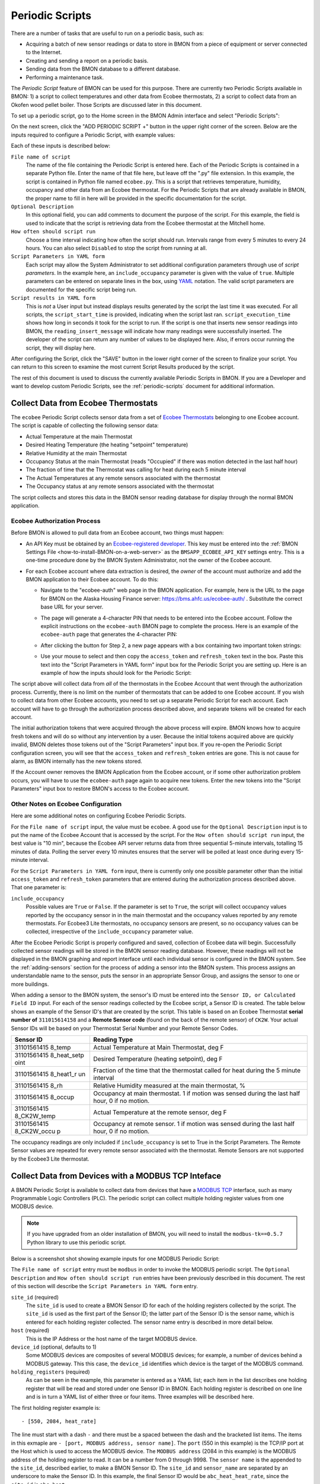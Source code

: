 .. _periodic-scripts:

Periodic Scripts
================

There are a number of tasks that are useful to run on a periodic basis,
such as:

*  Acquiring a batch of new sensor readings or data to store in BMON
   from
   a piece of equipment or server connected to the Internet.
*  Creating and sending a report on a periodic basis.
*  Sending data from the BMON database to a different database.
*  Performing a maintenance task.

The *Periodic Script* feature of BMON can be used for this purpose.
There are currently two Periodic Scripts available in BMON: 1) a script
to collect temperatures and other data from Ecobee thermostats, 2) a
script to collect data from an Okofen wood pellet boiler. Those Scripts
are discussed later in this document.

To set up a periodic script, go to the Home screen in the BMON Admin
interface and select "Periodic Scripts":

.. image:: /_static/main_scr_period_script.png
  :align: center

On the next screen, click the "ADD PERIODIC SCRIPT +" button in the
upper right corner of the screen. Below are the inputs required to
configure a Periodic Script, with example values:

.. image:: /_static/periodic_script_inputs.png
  :align: center

Each of these inputs is described below:

``File name of script``
    The name of the file containing the Periodic
    Script is entered here. Each of the Periodic Scripts is contained in a
    separate Python file. Enter the name of that file here, but leave off
    the ".py" file extension. In this example, the script is contained in
    Python file named ``ecobee.py``. This is a script that retrieves
    temperature, humidity, occupancy and other data from an Ecobee
    thermostat. For the Periodic Scripts that are already available in BMON,
    the proper name to fill in here will be provided in the specific
    documentation for the script.

``Optional Description``
    In this optional field, you can add comments
    to document the purpose of the script. For this example, the
    field is used to indicate that the script is retrieving data from the
    Ecobee thermostat at the Mitchell home.

``How often should script run``
    Choose a time interval indicating how
    often the script should run. Intervals range from every 5 minutes to
    every 24 hours.  You can also select ``Disabled`` to stop the script
    from running at all.

``Script Parameters in YAML form``
    Each script may allow the System Administrator
    to set additional configuration parameters through use of
    *script parameters*. In the example here, an ``include_occupancy``
    parameter is given with the value of ``true``. Multiple parameters can
    be entered on separate lines in the box, using
    `YAML <http://www.yaml.org/start.html>`_ notation. The valid script
    parameters are documented for the specific script being run.

``Script results in YAML form``
    This is *not* a User input but instead
    displays results generated by the script the last time it was executed.
    For all scripts, the ``script_start_time`` is provided,
    indicating when the script last ran. ``script_execution_time`` shows how
    long in seconds it took for the script to run. If the script is one
    that inserts new sensor readings into BMON, the
    ``reading_insert_message`` will indicate how many readings were
    successfully inserted. The developer of the script can return any number
    of values to be displayed here. Also, if errors occur running the
    script, they will display here.

After configuring the Script, click the "SAVE" button in the lower right
corner of the screen to finalize your script. You can return to this
screen to examine the most current Script Results produced by the
script.

The rest of this document is used to discuss the currently available
Periodic Scripts in BMON. If you are a Developer and want to develop
custom Periodic Scripts, see the :ref:`periodic-scripts` document for 
additional information.

Collect Data from Ecobee Thermostats
------------------------------------

The ``ecobee`` Periodic Script collects sensor data from a set of
`Ecobee Thermostats <https://www.ecobee.com/>`_ belonging to one Ecobee
account. The script is capable of collecting the following sensor data:

*  Actual Temperature at the main Thermostat
*  Desired Heating Temperature (the heating "setpoint" temperature)
*  Relative Humidity at the main Thermostat
*  Occupancy Status at the main Thermostat (reads "Occupied" if there
   was motion detected in the last half hour)
*  The fraction of time that the Thermostat was calling for heat during
   each 5 minute interval
*  The Actual Temperatures at any remote sensors associated with the
   thermostat
*  The Occupancy status at any remote sensors associated with the
   thermostat

The script collects and stores this data in the BMON sensor reading
database for display through the normal BMON application.

Ecobee Authorization Process
~~~~~~~~~~~~~~~~~~~~~~~~~~~~

Before BMON is allowed to pull data from an Ecobee account, two things
must happen:

*  An API Key must be obtained by an `Ecobee-registered developer <https://www.ecobee.com/developers/>`_. 
   This key must be entered into the :ref:`BMON Settings File <how-to-install-BMON-on-a-web-server>` 
   as the ``BMSAPP_ECOBEE_API_KEY`` settings entry. This
   is a one-time procedure done by the BMON System Administrator, not
   the owner of the Ecobee account.
*  For each Ecobee account where data extraction is desired, the *owner*
   of the account must authorize and add the BMON application to their
   Ecobee account. To do this:

   *  Navigate to the "ecobee-auth" web page in the BMON application. For
      example, here is the URL to the page for BMON on the
      Alaska Housing Finance server: https://bms.ahfc.us/ecobee-auth/ .
      Substitute the correct base URL for your server.
   *  The page will generate a 4-character PIN that needs to be entered
      into the Ecobee account. Follow the explicit instructions on the
      ``ecobee-auth`` BMON page to complete the process. Here is an
      example of the ``ecobee-auth`` page that generates the 4-character
      PIN: 

      .. image:: /_static/ecobee_pin.png
         :align: center


   *  After clicking the button for Step 2, a new page appears with a
      box containing two important token strings: 

      .. image:: /_static/ecobee_auth_tokens.png
         :align: center


   *  Use your mouse to select and then copy the ``access_token`` and
      ``refresh_token`` text in the box. Paste this text into the
      "Script Parameters in YAML form" input box for the Periodic Script
      you are setting up. Here is an example of how the inputs should
      look for the Periodic Script: 

      .. image:: /_static/ecobee_auth_inputs.png
         :align: center


The script above will collect data from *all* of the thermostats in the
Ecobee Account that went through the authorization process. Currently,
there is no limit on the number of thermostats that can be added to one
Ecobee account. If you wish to collect data from other Ecobee accounts,
you need to set up a separate Periodic Script for each account. Each
account will have to go through the authorization process described
above, and separate tokens will be created for each account.

The initial authorization tokens that were acquired through the above
process will expire. BMON knows how to acquire fresh tokens and will do
so without any intervention by a user. Because the initial tokens
acquired above are quickly invalid, BMON deletes those tokens out of the
"Script Parameters" input box. If you re-open the Periodic Script
configuration screen, you will see that the ``access_token`` and
``refresh_token`` entries are gone. This is not cause for alarm, as BMON
internally has the new tokens stored.

If the Account owner removes the BMON Application from the Ecobee
account, or if some other authorization problem occurs, you will have to
use the ``ecobee-auth`` page again to acquire new tokens. Enter the new
tokens into the "Script Parameters" input box to restore BMON's access
to the Ecobee account.

Other Notes on Ecobee Configuration
~~~~~~~~~~~~~~~~~~~~~~~~~~~~~~~~~~~

Here are some additional notes on configuring Ecobee Periodic
Scripts.

For the ``File name of script`` input, the value must be ``ecobee``. A
good use for the ``Optional Description`` input is to put the name of
the Ecobee Account that is accessed by the script. For the
``How often should script run`` input, the best value is "10 min",
because the Ecobee API server returns data from three sequential
5-minute intervals, totalling 15 minutes of data. Polling the server
every 10 minutes ensures that the server will be polled at least once
during every 15-minute interval.

For the ``Script Parameters in YAML form`` input, there is currently
only one possible parameter other than the initial ``access_token`` and
``refresh_token`` parameters that are entered during the authorization
process described above. That one parameter is:

``include_occupancy``
    Possible values are ``True`` or ``False``. If
    the parameter is set to ``True``, the script will collect occupancy
    values reported by the occupancy sensor in in the main thermostat and
    the occupancy values reported by any remote thermostats. For Ecobee3
    Lite thermostats, no occupancy sensors are present, so no occupancy
    values can be collected, irrespective of the ``include_occupancy``
    parameter value.

After the Ecobee Periodic Script is properly configured and saved,
collection of Ecobee data will begin. Successfully collected sensor
readings will be stored in the BMON sensor reading database. However,
these readings will not be displayed in the BMON graphing and report
interface until each individual sensor is configured in the BMON system.
See the :ref:`adding-sensors` section for the process of adding a sensor 
into the BMON system. This process assigns an
understandable name to the sensor, puts the sensor in an appropriate
Sensor Group, and assigns the sensor to one or more buildings.

When adding a sensor to the BMON system, the sensor's ID must be entered
into the ``Sensor ID, or Calculated Field ID`` input. For each of the
sensor readings collected by the Ecobee script, a Sensor ID is created.
The table below shows an example of the Sensor ID's that are created by
the script. This table is based on an Ecobee Thermostat **serial number of**
``311015614158`` and a **Remote Sensor code** (found on the back of the
remote sensor) of ``CK2W``. Your actual Sensor IDs will be based on your
Thermostat Serial Number and your Remote Sensor Codes.

+-------------+-----------------+
| Sensor ID   | Reading Type    |
+=============+=================+
| 31101561415 | Actual          |
| 8_temp      | Temperature at  |
|             | Main            |
|             | Thermostat, deg |
|             | F               |
+-------------+-----------------+
| 31101561415 | Desired         |
| 8_heat_setp | Temperature     |
| oint        | (heating        |
|             | setpoint), deg  |
|             | F               |
+-------------+-----------------+
| 31101561415 | Fraction of the |
| 8_heat1_r   | time that the   |
| un          | thermostat      |
|             | called for heat |
|             | during the 5    |
|             | minute interval |
+-------------+-----------------+
| 31101561415 | Relative        |
| 8_rh        | Humidity        |
|             | measured at the |
|             | main            |
|             | thermostat, %   |
+-------------+-----------------+
| 31101561415 | Occupancy at    |
| 8_occup     | main            |
|             | thermostat. 1   |
|             | if motion was   |
|             | sensed during   |
|             | the last half   |
|             | hour, 0 if no   |
|             | motion.         |
+-------------+-----------------+
| 31101561415 | Actual          |
| 8_CK2W_temp | Temperature at  |
|             | the remote      |
|             | sensor, deg F   |
+-------------+-----------------+
| 31101561415 | Occupancy at    |
| 8_CK2W_occu | remote sensor.  |
| p           | 1 if motion was |
|             | sensed during   |
|             | the last half   |
|             | hour, 0 if no   |
|             | motion.         |
+-------------+-----------------+

The occupancy readings are only included if ``include_occupancy`` is set
to True in the Script Parameters. The Remote Sensor values are repeated
for every remote sensor associated with the thermostat. Remote Sensors
are not supported by the Ecobee3 Lite thermostat.

Collect Data from Devices with a MODBUS TCP Inteface
--------------------------------------------------

A BMON Periodic Script is available to collect data from devices that have
a `MODBUS TCP <https://en.wikipedia.org/wiki/Modbus>`_ interface, such as
many Programmable Logic Controllers (PLC). The periodic script can collect
multiple holding register values from one MODBUS device.

.. note:: If you have upgraded from an older installation of BMON, you
  will need to install the ``modbus-tk==0.5.7`` Python library to use this
  periodic script.

Below is a screenshot shot showing example inputs for one MODBUS Periodic Script:

.. image:: /_static/modbus_sample.png
  :align: center

The ``File name of script`` entry must be ``modbus`` in order to invoke the MODBUS
periodic script.  The ``Optional Description`` and ``How often should script
run`` entries have been previously described in this document.  The rest of this
section will describe the ``Script Parameters in YAML form`` entry.

``site_id`` (required)
    The ``site_id`` is used to create a BMON Sensor ID for each of the
    holding registers collected by the script.  The ``site_id`` is used as the
    first part of the Sensor ID; the latter part of the Sensor ID is the sensor name,
    which is entered for each holding register collected. The sensor name entry
    is described in more detail below.

``host`` (required)
    This is the IP Address or the host name of the target MODBUS device.

``device_id``  (optional, defaults to 1)
    Some MODBUS devices are composites
    of several MODBUS devices; for example, a number of devices behind a MODBUS
    gateway.  This this case, the ``device_id`` identifies which device is the
    target of the MODBUS command.

``holding_registers`` (required)
    As can be seen in the example, this parameter
    is entered as a YAML list; each item in the list describes one holding register
    that will be read and stored under one Sensor ID in BMON.  Each holding register
    is described on one line and is in turn a YAML list of either three or four items.
    Three examples will be described here.

The first holding register example is::

    - [550, 2084, heat_rate]

The line must start with a dash ``-`` and there must be a spaced between the
dash and the bracketed list items.  The items in this exmaple are
``- [port, MODBUS address, sensor name]``.  The ``port`` (550 in this example) is the
TCP/IP port at the Host which is used to access the MODBUS device.  The ``MODBUS address``
(2084 in this example) is the MODBUS address of the holding register to read.
It can be a number from 0 through 9998.  The ``sensor name`` is the appended to the
``site_id``, described earlier, to make a BMON Sensor ID.  The ``site_id`` and
``sensor_name`` are separated by an underscore to make the Sensor ID.  In this example,
the final Sensor ID would be ``abc_heat_heat_rate``, since the ``site_id`` is ``abc_heat``.

The second holding register example is::

    - [550, [2087, 2086], total_heat]

The only thing different about this example is that a list of MODBUS addresses
are given.  When this is done, the values from the specified holding registers
are combined into one number.  The value from each register is considered to be
a 16-bit digit in the final number; the most-signicant holding register is
specified first in the list.  In this example, assume that register 2087
contained the number 7 and that register 2086 contained the value 14345.  The
final value stored in BMON would be::

    7 * 65536 + 14345
    which equals:  473,097

The value 65536 is 2 raised to the 16 power.

The final holding register example uses the optional fourth descriptive parameter::

    - [550, 2102, temp_return, val/10]

The fourth parameter is a transform function that is applied to the holding
register value before being stored in BMON.  The convention used is that
the variable ``val`` in the function holds the raw holding register value.  In
this example, the transform function is ``val/10``, so the holding register
value is divided by 10 before being stored in BMON.  All Python math operators
are available, including all of the functions present in the
`math <https://docs.python.org/2/library/math.html`_ such as ``sin()`` and
``log()``.

Collect Data from a Sensaphone IMS-4000 Monitoring System
---------------------------------------------------------

A `Sensaphone IMS-4000 <http://www.sensaphone.com/products/sensaphone-ims-4000-enterprise-monitoring-host-unit.php>`_ is
a monitoring system with the capability of supporting multiple remote units.
A BMON periodic script is available that retrieves sensor values from the IMS-4000,
including sensors installed on remote units.  The Sensaphone must have its SNMP port
accessible to the BMON server.

Below is a screenshot of an example Periodic Script configuration to read an
IMS-4000:

.. image:: /_static/sensaphone_sample.png
  :align: center

To use this script the ``File name of script`` must be ``sensaphone``.
The ``Optional Description`` and ``How often should script
run`` entries have been previously described in this document.  The rest of this
section will describe the ``Script Parameters in YAML form`` entry.

There are two required parameters:

``site_id`` (required)
    The ``site_id`` is used to create a BMON Sensor ID for each of the
    sensor values collected by the script.  The ``site_id`` is used as the
    first part of the Sensor ID; the latter parts of the Sensor ID are formed
    from the Sensaphone Node name and the Sensaphone Sensor name.  Each
    component is separated by an underscore character.  In the example
    above, the ``site_id`` is ``ABCD``; for a Sensaphone Node named
    ``Kiana`` and a Sensaphone Sensor name of ``room_temperature``,
    the final BMON Sensor ID will be ``ABCD_Kiana_room_temperature``.
    Note that any spaces present in the ``site_id``, Sensaphone Node name, or
    Sensaphone Sensor name are replaced with the underscore character.

``host`` (required)
    The IP Address or Host name of the Sensaphone.

Collect Data from Okofen Wood Pellet Boilers
--------------------------------------------

Wood pellet boilers manufactured by `Okofen <http://www.okofen.co.uk/>`_
have a data collection system that can be accessed from the Internet. A
BMON Periodic Script is available to collect data from such a boiler.

The boiler creates a daily CSV file containing one-minute resolution
values of various boiler parameters. The Okofen web interface to the
boiler allows you to determine which boiler parameters are collected and
stored in the CSV file. Please see Okofen documentation for the process
of selecting and enabling those parameters.

The rest of this section describes the process for configuring the
Periodic Script in BMON that acquires and stores the data from the
Okofen CSV files. As well as this documentation, there is also a :download:`Powerpoint Presentation </_static/Okofen_BMON_setup.pptx>` 
that explains the configuration process.

The screenshot below shows an example of a configured Periodic Script
for collecting data from an Okofen boiler:

.. image:: /_static/okofen_config.png
  :align: center

The ``File name of script`` must be ``okofen``. The Okofen boiler
creates a new CSV file once per day, presumably shortly after Midnight.
There is little harm in allowing the BMON Periodic Script to run much
more frequently, as it simply exits if it has already downloaded the
newest file. ``30 min`` is a good choice. If Internet access to the
boiler is unavailable for a period of time, BMON will automatically
retrieve multiple days of missed CSV files when Internet connectivity is
restored.

The ``Script Parameters in YAML form`` input can include the following
parameters:

``url`` (required)
    This is the URL for accessing the Okofen boiler. The
    boiler access is usually on port 8888, so the URL must include this port
    number. Here is an example: ``http://64.182.156.18:8888``

``site_id`` (required)
    This string ID is used to create unique Sensor
    IDs for the values extracted from the boiler. A short descriptor of the
    site is best, with no spaces in the string.

``tz_data`` (optional, defaults to ``US/Alaska``)
    The controller/data-collector in the boiler has a timezone setting that
    affects the timestamps of the values it records in the CSV files. The
    timezone may not be correctly set to the location of the boiler, for
    example the Hawaii timezone has been used for Alaskan boilers. Set this
    parameter to a timezone string found in `this timezone database
    list <https://en.wikipedia.org/wiki/List_of_tz_database_time_zones>`_.

``last_date_loaded`` (optional, normally determined from the last run of the script)
    The script internally keeps track of the last CSV file it
    successfully loaded, and then will request files after that date in
    subsequent runs of the script. If the script has never been run before,
    the first file it attempts to load is from a day two weeks ago. This is
    rarely necessary, but you can override this behavior by entering in a
    ``last_date_loaded`` in a form like '2016-11-23'. When the script next
    runs, it will start loading CSV files one day after that date. You might
    use the parameter to avoid loading two weeks of older CSV files on the
    initial run of the script. It is difficult to determine a case where you
    would want to leave this parameter for more than one run of the script,
    as the script internally tracks the last CSV file loaded.

The ``okofen`` Periodic Script collects all of the sensor values that
have been enabled in the Okofen boiler. Each of these sensor values is
assigned a Sensor ID by BMON. The table below gives examples of how the
Okofen sensor names are translated into BMON Sensor IDs.

The example in the table assumes that the ``site_id`` in the
``Script Parameters`` input box was set to ``HainesSrCtr``:

+----------------------------+--------------------------+
| Okofen Sensor Name         | BMON Sensor ID           |
+============================+==========================+
| P107 Flue/Flame temp       | HainesSrCtr_P107         |
+----------------------------+--------------------------+
| P112 Burner Startups       | HainesSrCtr_P112         |
+----------------------------+--------------------------+
| Boiler 1                   | HainesSrCtr_boiler_1     |
+----------------------------+--------------------------+

Here is the general rule. All BMON Sensor IDs start with the ``site_id``
followed by an underbar character. Then, if the Okofen sensor name
contains a 3-digit parameter number in the form Pxxx, that parameter
number (including the leading 'P') is added to the BMON Sensor ID. If
there is no parameter number in the Okofen sensor name, a translated
version of the Okofen name is added to the BMON Sensor ID. The
translation converts all spaces and slashes to the underbar character,
removes all period characters, and converts all letters to lower case.

In order to see these sensors in the normal data display and analysis
portion of BMON, they must be added to the ``Sensors`` table in the BMON
Admin interface. This process is documented in the "Adding Sensors"
section of the :ref:`adding-buildings-and-sensors` document.

There is also a special ``Calculated Field`` function available that can
create a Sensor that estimates the pellet consumption or heat output of
the boiler by examining the Status (P241 parameter number) sensor of the
boiler. See the :ref:`calculated-fields` document for more details.

Send BMON Data to an InfluxDB Time-Series Database
--------------------------------------------------

`InfluxDB <https://docs.influxdata.com/influxdb/>`_ is a database
optimized for storing and querying Time Series data, such as the data
collected from sensors. This database is also supported as a data source
for the `Grafana Time Series Analytics
package <https://grafana.com/>`_, which is a leading software package
for creating graphical dashboards displaying time-series data. Both
InfluxDB and Grafana are open source software. A BMON Periodic Script is
available that will periodically send all new BMON sensor data to an
InfluxDB database. An installation of Grafana can then display that data
in a dashboard.

To understand the configuration of this Periodic Script, you need to have a
reasonable understanding of the use of an InfluxDB database, as
described on the `InfluxDB documentation
page <https://docs.influxdata.com/influxdb/>`_.

Here is a screenshot of a sample Periodic Script configuration that
sends data to an InfluxDB database:

.. image:: /_static/influxdb_config.png
  :align: center

The ``File name of script`` must be ``influxdb``. The
``Script Parameters in YAML form`` input can include the following
parameters:

``influx_url`` (required)
    This is the HTTP URL that allows writing to
    the InfluxDB database. If the write does not occur on the standard
    HTTP(s) port, then the port number should be included in the URL, as
    shown in this example.

``database_name`` (required)
    An InfluxDB server can contain multiple
    databases. In this parameter, specify the name of the InfluxDB database
    to write the BMON sensor readings into.

``username`` (required if InfluxDB is using authentication)
    The InfluxDB username to authenticate with, which must have write privileges
    on the target database.

``password`` (required if InfluxDB is using authentication)
    The password associated with the above username.

``measurement`` (defaults to 'reading')
    Every point in the InfluxDB
    database has a "measurement" type associated with it. This Periodic
    Script stores all of the BMON sensor readings under one measurement,
    which defaults to 'reading'. However, you can change the measurement
    type with this parameter.

``value_field`` (defaults to 'value')
    Every point in the InfluxDB
    database has one or more field values. All of the BMON sensor readings
    sent by the Periodic Script are stored in one field, and the default
    name of that field is 'value'. That field name can be changed with this
    parameter.

``reach_back`` (default = 14, measured in days)
    The first time the
    Periodic Script runs, it decides how much historical data to send to
    the InfluxDB database.
    The ``reach_back`` parameter determines the amount of historical data
    sent, and it is measured in days. In subsequent runs of this Script,
    only new data is sent to the InfluxDB database.

``ignore_last_rec`` (default = False)
    If this parameter is set to
    True, the script will send all historical data up to the ``reach_back``
    limit, even if the script has run before and sent that data. This can be
    used to repopulate a database that has been reset or cleaned of old
    data. This parameter should *not* be set to True on a continual basis,
    as that will cause the Script to send all historical data (up to the
    ``reach_back`` limit) every time the script runs.

InfluxDB Tags Created during Export
~~~~~~~~~~~~~~~~~~~~~~~~~~~~~~~~~~~

InfluxDB allows each point in the database to be described by any number
of "tags". A tag is a key/value pair that adds metadata to the database
record. An example tag would be "sensor_id=451897", which gives the
Sensor ID associated with this particular sensor reading. These tags are
used to extract particular data points from the Database. Grafana
knows how to build queries using these tags.

When BMON sends data to the InfluxDB database, it automatically adds a
number of tags to every sensor reading sent. Below is the list of tags
that are automatically created by the BMON Periodic Script. Also note
that all tag values sent by BMON are all "cleaned" by replacing spaces,
the equals sign, and commas with the dash/hyphen character, "-".
Further, if the replacement results in more than one dash in a row, the
string of dashes is reduced to one.

``building_title``
    The value of this tag is the title of the Building
    associated with the sensor reading (as entered in the 'Buildings' table
    of the BMON Admin interface), e.g. 'building_title=Kaluza-House'. Note
    that if a sensor reading is associated with *more than one* building,
    the sensor reading is sent multiple times to the InfluxDB database, once
    for each associated building.

``latitude``
    The latitude of the associated Building (again, as entered
    in the Building table of the BMON Admin interface).

``longitude``
    The longitude of the associated building.

``sensor_group``
    The Sensor Group chosen when the sensor was associated
    with the Building in BMON.

``sensor_id``
    The Sensor ID for the sensor, as entered in the
    ``Sensors`` table in the BMON Admin interface.

``sensor_title``
    The Sensor Title, as entered in the ``Sensors`` table
    in the BMON Admin interface.

``unit``
    The measurement unit type for the sensor, such as 'deg-F' or
    'kWh'.

The above tags are always included with every sensor reading point sent
to InfluxDB. In addition, you can have other tags sent with the readings
by filling in ``Additional Properties`` input boxes found in both the
``Buildings`` BMON Admin table and in the ``Sensors`` BMON Admin table.
Any key/value pairs that you enter into these areas will also be sent
along with the readings to InfluxDB. Here is an example of two
additional properties that were entered for a particular Building:


.. image:: /_static/additional_props.png
  :align: center

For all sensors associated with that building, these properties will be
made into key/value pairs and sent as tags with the sensor readings. Tag
Names will be "cleaned" by substituting the underbar "_" character for
spaces and Tag Values will be "cleaned" by substituting the dash
character "-" for spaces.

Also, if any of the Additional Properties for a Building or Sensor use
the same Tag Name as an automatically-created Tag Name, the user-entered
Tag will override the automatically-created Tag.

When creating dashboards in Grafana, all of the Tag Names and Values
will automatically be displayed as choice lists when creating data
queries to feed your dashboard.
